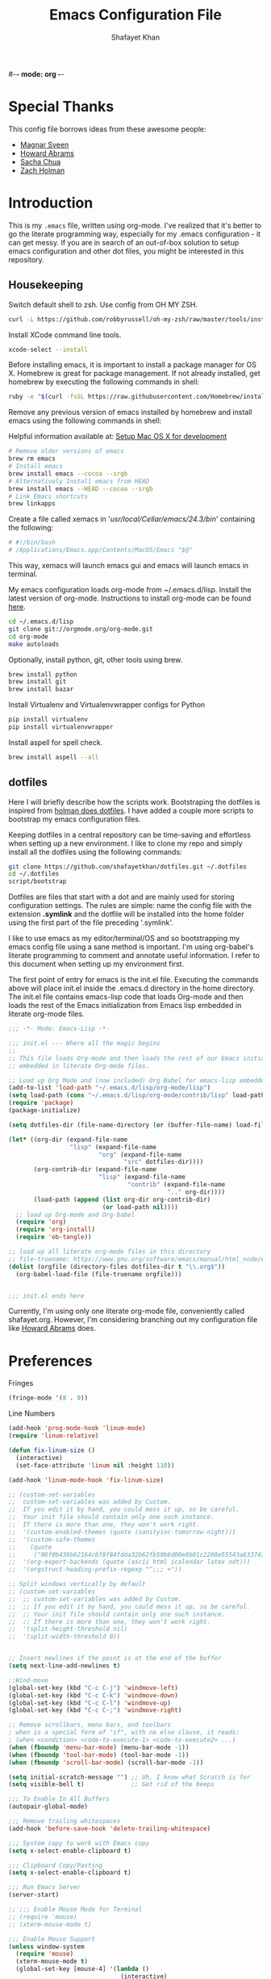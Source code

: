 #-*- mode: org -*-
#+TITLE:  Emacs Configuration File
#+AUTHOR: Shafayet Khan
#+EMAIL:  shafayetkhan@gmail.com

* Special Thanks
  This config file borrows ideas from these awesome people:
  - [[http://emacsrocks.com/][Magnar Sveen]]
  - [[http://www.howardism.org/][Howard Abrams]]
  - [[http://sachachua.com/][Sacha Chua]]
  - [[https://github.com/holman/dotfiles][Zach Holman]]

* Introduction
  This is my =.emacs= file, written using org-mode. I've realized that it's
  better to go the literate programming way, especially for my .emacs configuration -
  it can get messy. If you are in search of an out-of-box solution to setup
  emacs configuration and other dot files, you might be interested in this
  repository.

** Housekeeping
   Switch default shell to zsh. Use config from OH MY ZSH.
#+BEGIN_SRC sh
curl -L https://github.com/robbyrussell/oh-my-zsh/raw/master/tools/install.sh | sh
#+END_SRC

   Install XCode command line tools.
#+BEGIN_SRC sh
xcode-select --install
#+END_SRC

   Before installing emacs, it is important to install a package manager for OS
   X. Homebrew is great for package management. If not already installed, get
   homebrew by executing the following commands in shell:

#+BEGIN_SRC sh
ruby -e "$(curl -fsSL https://raw.githubusercontent.com/Homebrew/install/master/install)"
#+END_SRC

   Remove any previous version of emacs installed by homebrew and install emacs
   using the following commands in shell:

   Helpful information available at:
   [[http://derjan.io/blog/2013/11/25/setup-mac-for-development/][Setup Mac OS X for development]]

#+BEGIN_SRC sh
# Remove older versions of emacs
brew rm emacs
# Install emacs
brew install emacs --cocoa --srgb
# Alternatively Install emacs from HEAD
brew install emacs --HEAD --cocoa --srgb
# Link Emacs shortcuts
brew linkapps
#+END_SRC

   Create a file called xemacs in '/usr/local/Cellar/emacs/24.3/bin/' containing
   the following:

#+begin_src sh
# #!/bin/bash
# /Applications/Emacs.app/Contents/MacOS/Emacs "$@"
#+end_src

   This way, xemacs will launch emacs gui and emacs will launch emacs in terminal.

   My emacs configuration loads org-mode from ~/.emacs.d/lisp. Install the
   latest version of org-mode. Instructions to install org-mode can be found
   [[http://orgmode.org/manual/Installation.html][here]].

#+BEGIN_SRC sh
cd ~/.emacs.d/lisp
git clone git://orgmode.org/org-mode.git
cd org-mode
make autoloads
#+END_SRC

   Optionally, install python, git, other tools using brew.

#+BEGIN_SRC sh
brew install python
brew install git
brew install bazar
#+END_SRC

   Install Virtualenv and Virtualenvwrapper configs for Python

#+begin_src sh
pip install virtualenv
pip install virtualenvwrapper
#+end_src

   Install aspell for spell check.

#+begin_src sh
brew install aspell --all
#+end_src


** dotfiles
   Here I will briefly describe how the scripts work. Bootstraping the dotfiles
   is inspired from [[https://github.com/holman/dotfiles][holman does dotfiles]]. I have added a couple more scripts to
   bootstrap my emacs configuration files.

   Keeping dotfiles in a central repository can be time-saving and effortless
   when setting up a new environment. I like to clone my repo and simply install
   all the dotfiles using the following commands:

#+BEGIN_SRC sh
git clone https://github.com/shafayetkhan/dotfiles.git ~/.dotfiles
cd ~/.dotfiles
script/bootstrap
#+END_SRC

   Dotfiles are files that start with a dot and are mainly used for storing
   configuration settings. The rules are simple: name the config file with the
   extension *.symlink* and the dotfile will be installed into the home folder
   using the first part of the file preceding '.symlink'.

   I like to use emacs as my editor/terminal/OS and so bootstrapping my emacs
   config file using a sane method is important. I'm using org-babel's literate
   programming to comment and annotate useful information. I refer to this
   document when setting up my environment first.

   The first point of entry for emacs is the init.el file. Executing the
   commands above will place init.el inside the .emacs.d directory in the home
   directory. The init.el file contains emacs-lisp code that loads Org-mode and then
   loads the rest of the Emacs initialization from Emacs lisp embedded in
   literate org-mode files.

#+begin_src emacs-lisp :tangle no
;;; -*- Mode: Emacs-Lisp -*-

;;; init.el --- Where all the magic begins
;;
;; This file loads Org-mode and then loads the rest of our Emacs initialization from Emacs lisp
;; embedded in literate Org-mode files.

;; Load up Org Mode and (now included) Org Babel for emacs-lisp embedded in Org Mode files
(add-to-list 'load-path "~/.emacs.d/lisp/org-mode/lisp")
(setq load-path (cons "~/.emacs.d/lisp/org-mode/contrib/lisp" load-path))
(require 'package)
(package-initialize)

(setq dotfiles-dir (file-name-directory (or (buffer-file-name) load-file-name)))

(let* ((org-dir (expand-file-name
                 "lisp" (expand-file-name
                         "org" (expand-file-name
                                "src" dotfiles-dir))))
       (org-contrib-dir (expand-file-name
                         "lisp" (expand-file-name
                                 "contrib" (expand-file-name
                                            ".." org-dir))))
       (load-path (append (list org-dir org-contrib-dir)
                          (or load-path nil))))
  ;; load up Org-mode and Org-babel
  (require 'org)
  (require 'org-install)
  (require 'ob-tangle))

;; load up all literate org-mode files in this directory
;; file-truename: https://www.gnu.org/software/emacs/manual/html_node/emacs-lisp/Truenames.html
(dolist (orgfile (directory-files dotfiles-dir t "\\.org$"))
  (org-babel-load-file (file-truename orgfile)))


;;; init.el ends here

#+end_src

   Currently, I'm using only one literate org-mode file, conveniently called
   shafayet.org. However, I'm considering branching out my configuration file
   like [[https://github.com/howardabrams/dot-files][Howard Abrams]] does.

* Preferences

Fringes
#+begin_src emacs-lisp :tangle yes
(fringe-mode '(8 . 0))
#+end_src

Line Numbers
#+begin_src emacs-lisp :tangle yes
(add-hook 'prog-mode-hook 'linum-mode)
(require 'linum-relative)

(defun fix-linum-size ()
  (interactive)
  (set-face-attribute 'linum nil :height 110))

(add-hook 'linum-mode-hook 'fix-linum-size)
#+end_src

#+begin_src emacs-lisp :tangle yes
  ;; (custom-set-variables
  ;;  custom-set-variables was added by Custom.
  ;;  If you edit it by hand, you could mess it up, so be careful.
  ;;  Your init file should contain only one such instance.
  ;;  If there is more than one, they won't work right.
  ;;  '(custom-enabled-themes (quote (sanityinc-tomorrow-night)))
  ;;  '(custom-safe-themes
  ;;    (quote
  ;;     ("06f0b439b62164c6f8f84fdda32b62fb50b6d00e8b01c2208e55543a6337433a" "4aee8551b53a43a883cb0b7f3255d6859d766b6c5e14bcb01bed572fcbef4328" "8aebf25556399b58091e533e455dd50a6a9cba958cc4ebb0aab175863c25b9a4" default)))
  ;;  '(org-export-backends (quote (ascii html icalendar latex odt)))
  ;;  '(orgstruct-heading-prefix-regexp "^;;; +"))

  ;; Split windows vertically by default
  ;; (custom-set-variables
  ;;  ;; custom-set-variables was added by Custom.
  ;;  ;; If you edit it by hand, you could mess it up, so be careful.
  ;;  ;; Your init file should contain only one such instance.
  ;;  ;; If there is more than one, they won't work right.
  ;;  '(split-height-threshold nil)
  ;;  '(split-width-threshold 0))


  ;; Insert newlines if the point is at the end of the buffer
  (setq next-line-add-newlines t)

  ;;Wind-move
  (global-set-key (kbd "C-c C-j") 'windmove-left)
  (global-set-key (kbd "C-c C-k") 'windmove-down)
  (global-set-key (kbd "C-c C-l") 'windmove-up)
  (global-set-key (kbd "C-c C-;") 'windmove-right)

  ;; Remove scrollbars, menu bars, and toolbars
  ; when is a special form of "if", with no else clause, it reads:
  ; (when <condition> <code-to-execute-1> <code-to-execute2> ...)
  (when (fboundp 'menu-bar-mode) (menu-bar-mode -1))
  (when (fboundp 'tool-bar-mode) (tool-bar-mode -1))
  (when (fboundp 'scroll-bar-mode) (scroll-bar-mode -1))

  (setq initial-scratch-message "") ;; Uh, I know what Scratch is for
  (setq visible-bell t)             ;; Get rid of the beeps

  ;;; To Enable In All Buffers
  (autopair-global-mode)

  ;;; Remove trailing whitespaces
  (add-hook 'before-save-hook 'delete-trailing-whitespace)

  ;;; System copy to work with Emacs copy
  (setq x-select-enable-clipboard t)

  ;;; Clipboard Copy/Pasting
  (setq x-select-enable-clipboard t)

  ;;; Run Emacs Server
  (server-start)

  ;; ;;; Enable Mouse Mode for Terminal
  ;; (require 'mouse)
  ;; (xterm-mouse-mode t)

  ;;; Enable Mouse Support
  (unless window-system
    (require 'mouse)
    (xterm-mouse-mode t)
    (global-set-key [mouse-4] '(lambda ()
                                 (interactive)
                                 (scroll-down 1)))
    (global-set-key [mouse-5] '(lambda ()
                                 (interactive)
                                 (scroll-up 1)))
    (defun track-mouse (e))
    (setq mouse-sel-mode t)
   )

  ;;; Make The Y Or N Suffice For A Yes Or No Question
  (fset 'yes-or-no-p 'y-or-n-p)


  ;;; Bind RET to py-newline-and-indent
  (add-hook 'c-mode-common-hook '(lambda ()
                                   (local-set-key (kbd "RET")
                                                  'newline-and-indent)))
  (add-hook 'python-mode-hook '(lambda ()
                                 (local-set-key (kbd "RET")
                                                'newline-and-indent)))

  ;;; Set Spaces in place of Tabs
  (setq-default indent-tabs-mode nil)
  (setq tab-width 4)

  ;;; Set Line-by-Line Scrolling
  (setq scroll-step 1)

  ;;; Display Time
  ;(display-time)

  ;;; Place Backup Files in Specific Directory
  ;;; Backup Files.
  (setq make-backup-files t)

  ;;; Enable versioning with default values
  (setq version-control t)

  ;;; Save all backup file in this directory.
  (setq backup-directory-alist (quote ((".*" . "~/.emacs.d/.emacs_backups/"))))

  ;;; Set the fill column
  (setq-default fill-column 80)

  ;;; Enable Auto Fill Mode
  (add-hook 'text-mode-hook 'turn-on-auto-fill)
  (add-hook 'org-mode-hook 'turn-on-auto-fill)

  ;;; Delete Selection Mode - Awesome!
  (delete-selection-mode 1)

  ;;; Auto-switch to split-window buffer
  (global-set-key (kbd "C-x 3") 'split-window-horizontally-other) ; open new window horizontally and switch to it
  (defun split-window-horizontally-other ()
          (interactive)
          (split-window-horizontally)
          (other-window 1)
  )

  (global-set-key (kbd "C-x 2") 'split-window-vertically-other) ; open new window vertically and switch to it
  (defun split-window-vertically-other ()
   (interactive)
   (split-window-vertically)
   (other-window 1)
  )

  ;;; Auto-refresh buffer
  (global-auto-revert-mode t)


  ;;; Skip the Startup Message
  (setq inhibit-startup-message t)

#+end_src

* Visual Stuff

#+begin_src emacs-lisp :tangle yes

  ;; Change Cursor Style
  ;(setq-default cursor-type 'bar)
  (blink-cursor-mode 0)
  ; highlight the region whenever it is active
  (transient-mark-mode t)
  ; highlight region by regexp
  (global-hi-lock-mode t)
  ;; Use Colors To Highlight Commands, Etc.
  (global-font-lock-mode t)
  (setq font-lock-maximum-decoration t)

  ;; Add Space Next to Line Numbers
  ;; (unless window-system
  ;;   (setq linum-format "%d "))

  ;; Enable Column Numbers
  (setq column-number-mode t)

  ;;; Highlight Current Line
  (global-hl-line-mode +1)

  ;;; Use Shift To Move Around Windows
  ;(windmove-default-keybindings 'shift)

  ;;; Highlight parentheses when the cursor is next to them
  (require 'paren)
  (show-paren-mode t)

  ;;; color-themes
  ;; Almost-monokai theme - Download from https://github.com/lut4rp/almost-monokai
  ;(load-file "~/.emacs.d/themes/color-theme-almost-monokai.el")
  ;(color-theme-almost-monokai)

  ;; color-theme-sanityinc-tomorrow
  ;;https://github.com/purcell/color-theme-sanityinc-tomorrow
  (require 'color-theme-sanityinc-tomorrow)
  (load-theme 'sanityinc-tomorrow-night t)

  ;; Org-mode source code blocks
  (defun org-src-color-blocks-light ()
    "Colors the block headers and footers to make them stand out more for lighter themes"
    (interactive)
    (custom-set-faces
     '(org-block-begin-line
      ((t (:underline "#A7A6AA" :foreground "#008ED1" :background "#EAEAFF"))))
     '(org-block-background
       ((t (:background "#FFFFEA"))))
     '(org-block-end-line
       ((t (:overline "#A7A6AA" :foreground "#008ED1" :background "#EAEAFF"))))

     '(mode-line-buffer-id ((t (:foreground "#005000" :bold t))))
     '(which-func ((t (:foreground "#008000")))))

     ;; Looks like the minibuffer issues are only for v23
     ; (set-face-foreground 'minibuffer "black")
     ; (set-face-foreground 'minibuffer-prompt "red")
  )

  (defun org-src-color-blocks-dark ()
    "Colors the block headers and footers to make them stand out more for dark themes"
    (interactive)
    (custom-set-faces
     '(org-block-begin-line
       ((t (:foreground "#008ED1" :background "#002E41"))))
     '(org-block-background
       ((t (:background "#111111"))))
     '(org-block-end-line
       ((t (:foreground "#008ED1" :background "#002E41"))))

     '(mode-line-buffer-id ((t (:foreground "black" :bold t))))
     '(which-func ((t (:foreground "green")))))

     ;; Looks like the minibuffer issues are only for v23
     ; (set-face-foreground 'minibuffer "white")
     ; (set-face-foreground 'minibuffer-prompt "white")
  )

  (add-hook 'org-mode-hook 'org-src-color-blocks-dark)


  ;;; ** Fonts
  ;; Font size

  ;; Specify the default font as =Source Code Pro=, which should already
  ;;    be [[http://blogs.adobe.com/typblography/2012/09/source-code-pro.html][downloaded]] and installed.

  ;; =Source Code Pro= is also available in Google Fonts according to this
  ;; discussion: http://askubuntu.com/questions/193072/how-to-use-the-new-adobe-source-code-pro-font


  (when (window-system)
    (set-frame-font "Source Code Pro")
    (set-face-attribute 'default nil :font "Source Code Pro" :height 140)
    (set-face-font 'default "Source Code Pro"))

  (global-set-key (kbd "C-x C-+") 'text-scale-increase)
  (global-set-key (kbd "C-x C--") 'text-scale-decrease)
#+end_src

* Support

Inverse-filter to filter out everything that doesn’t match the predicate
function (used by packages-install function)
#+begin_src emacs-lisp :tangle yes
  (defun inverse-filter (condp lst)
    "A filter function, but returns a list of the entries that
  don't match the predicate."
    (delq nil
          (mapcar (lambda (x) (and (not (funcall condp x)) x)) lst)))
#+end_src

* Package
  Setup ELPA package sources
#+begin_src emacs-lisp :tangle yes
(require 'cl)

;;; melpa, marmalade
(require 'package)
(setq package-archives '(("org"       . "http://orgmode.org/elpa/")
                         ("gnu"       . "http://elpa.gnu.org/packages/")
                         ("melpa"     . "http://melpa.milkbox.net/packages/")
                         ("marmalade" . "http://marmalade-repo.org/packages/")))

(package-initialize)
(package-refresh-contents)

(defun packages-install (packages)
  "Given a list of packages, this will install them from the standard locations."
  (let ((to-install (inverse-filter 'package-installed-p packages)))
    (when to-install
      (package-refresh-contents)
      (dolist (it to-install)
          (package-install it)
      (delete-other-windows)))))




(defvar default-packages
      '(
        flymake-easy
        smooth-scroll
        color-identifiers-mode
        ace-jump-mode
        expand-region
        web-mode
        magit
        color-theme
        yasnippet
        ;monokai-theme
        jedi
        auto-complete
        autopair
        multiple-cursors
        smex
        ido-ubiquitous
        ido-vertical-mode
        rainbow-delimiters
        visual-regexp
        powerline
        org-bullets
        color-theme-sanityinc-tomorrow
        linum-relative
        projectile
        ) "A list of packages to ensure are installed at launch.")

(packages-install default-packages)
(mapc 'require default-packages)

#+end_src






* Org

  Markdown export
#+begin_src emacs-lisp :tangle yes
(eval-after-load "org"
  '(require 'ox-md nil t))
#+end_src


#+begin_src emacs-lisp :tangle yes
;;; Orgstruct minor mode
;(add-hook 'emacs-lisp-mode-hook 'turn-on-orgstruct)
(add-hook 'emacs-lisp-mode-hook 'turn-on-orgstruct++)
;(add-hook 'emacs-lisp-mode-hook 'turn-on-orgtbl)

;;; Org-mode (Easier on the eyes)
;;(setq org-startup-indented t)
(setq org-hide-leading-stars t)
(setq org-columns-content t)
(setq org-align-all-tags t)

;;; mobileorg setup
(setq org-directory "~/Dev/org")
(setq org-mobile-directory "~/Dropbox/Apps/MobileOrg")
(setq org-agenda-files (quote ("~/Dev/org/agenda.org")))
(setq org-mobile-inbox-for-pull "~/Dev/org/mobileorg-inbox.org")
;; Enable encryption
(setq org-mobile-use-encryption t)
;; Set a password
(setq org-mobile-encryption-password "shafayet")

#+end_src

Syntax Highlighting for code in org-mode
#+begin_src emacs-lisp :tangle yes
(setq org-src-fontify-natively t)
#+end_src

Fix for electric indent

#+begin_src emacs-lisp :tangle yes
(add-hook 'org-mode-hook (lambda()
                           (set (make-local-variable 'electric-indent-functions)
                                (list (lambda(arg) 'no-indent)))))
#+end_src

* Extensions

** Projectile
   #+begin_src emacs-lisp :tangle yes
   (projectile-global-mode)
   #+end_src
** color-identifiers-mode
#+begin_src emacs-lisp :tangle yes
(add-hook 'after-init-hook 'global-color-identifiers-mode)
#+end_src

** Yasnippet
Clone this repository somewhere
#+begin_sh
$ cd ~/.emacs.d/plugins
$ git clone --recursive https://github.com/capitaomorte/yasnippet
#+end_sh



#+begin_src emacs-lisp :tangle yes
(add-to-list 'load-path
              "~/.emacs.d/plugins/yasnippet")
(require 'yasnippet)
(yas-global-mode 1)

#+end_src

** Ace Jump
#+begin_src emacs-lisp :tangle yes
(require 'ace-jump-mode)
;; ace jump mode major function
(autoload
  'ace-jump-mode
  "ace-jump-mode"
  "Emacs quick move minor mode"
  t)
;; Key Binding
;; Ace-jump
(define-key global-map (kbd "C-c SPC") 'ace-jump-mode)

;; Enable a more powerful jump back function from ace jump mode
(autoload
  'ace-jump-mode-pop-mark
  "ace-jump-mode"
  "Ace jump back:-)"
  t)
(eval-after-load "ace-jump-mode"
  '(ace-jump-mode-enable-mark-sync))
(define-key global-map (kbd "C-x SPC") 'ace-jump-mode-pop-mark)

#+end_src



** Multiple Cursors
#+begin_src emacs-lisp :tangle yes
(require 'multiple-cursors)
(global-set-key (kbd "C-S-c C-S-c") 'mc/edit-lines)
(global-set-key (kbd "C->") 'mc/mark-next-like-this)
(global-set-key (kbd "C-<") 'mc/mark-previous-like-this)
(global-set-key (kbd "C-c C-<") 'mc/mark-all-like-this)


#+end_src

** Smex bindings
#+begin_src emacs-lisp :tangle yes
(global-set-key (kbd "M-x") 'smex)
(global-set-key (kbd "M-X") 'smex-major-mode-commands)
;; This is your old M-x.
(global-set-key (kbd "C-c C-c M-x") 'execute-extended-command)

#+end_src

** ido-vertical-mode
#+begin_src emacs-lisp :tangle yes
(ido-mode 1)
(ido-vertical-mode 1)
;; Use up and down to navigate the options
(setq ido-vertical-define-keys 'C-n-C-p-up-down)
;; Use left and right to move through history/directories
(setq ido-vertical-define-keys 'C-n-C-p-up-down-left-right)

#+end_src


** Magit
#+begin_src emacs-lisp :tangle yes
;;; ** Magit
;; Magit Keybindings
(require 'magit)
(define-key global-map (kbd "C-c g s") 'magit-status)
(define-key global-map (kbd "C-c g p") 'magit-pull)
(define-key global-map (kbd "C-c g b") 'magit-blame-mode)
(define-key global-map (kbd "C-c g l") 'magit-log)
(setq magit-emacsclient-executable "/usr/local/Cellar/emacs/HEAD/bin/emacsclient")

#+end_src

** Autocomplete
#+begin_src emacs-lisp :tangle yes

;; Auto-complete Mode Extra Settings
(setq
 ac-auto-start 2
 ac-override-local-map nil
 ac-use-menu-map t
 ac-candidate-limit 20)

(global-auto-complete-mode t)

#+end_src

** Jedi
#+begin_src emacs-lisp :tangle yes
;;; Jedi Settings
(require 'jedi)

(add-hook 'python-mode-hook 'jedi:setup)
(setq jedi:setup-keys t)                      ; optional
(setq jedi:complete-on-dot t)

#+end_src

** flymake-python
#+begin_src emacs-lisp :tangle yes
(require 'flymake-python-pyflakes)
(add-hook 'python-mode-hook 'flymake-python-pyflakes-load)
(global-set-key [f10] 'flymake-goto-prev-error)
(global-set-key [f11] 'flymake-goto-next-error)

#+end_src



** Flyspell
#+begin_src emacs-lisp :tangle yes
;; Flyspell for Org-mode
(add-hook 'org-mode-hook 'flyspell-mode)

;; Flyspell appearance
(add-hook 'flyspell-mode-hook '(lambda ()
                                 (set-face-attribute 'flyspell-duplicate nil
                                                     :foreground nil
                                                     :underline "dark orange"
                                                     :bold nil)
                                 (set-face-attribute 'flyspell-incorrect nil
                                                     :foreground nil
                                                     :underline "red"
                                                         :bold nil)))

;;; ** expand-region
;; expand-region key binding
(require 'expand-region)
(global-set-key (kbd "C-=") 'er/expand-region)

#+end_src

** Rainbow-mode
#+begin_src emacs-lisp :tangle yes
;; Rainbow mode
;;(require 'rainbow-delimiters)
;;(rainbow-delimiters-mode t)
(add-hook 'prog-mode-hook 'rainbow-delimiters-mode)
;;(global-rainbow-delimiters-mode)
;; Rainbow mode color setup example - Customize during free time
;; (defun rainbow-delimiters-colors ()
;;   (set-face-foreground 'rainbow-delimiters-depth-1-face "dark red")
;;   (set-face-foreground 'rainbow-delimiters-depth-2-face "dark green")
;;   (set-face-foreground 'rainbow-delimiters-depth-3-face "deep pink")
;;   (set-face-foreground 'rainbow-delimiters-depth-4-face "yellow")
;;   (set-face-foreground 'rainbow-delimiters-depth-5-face "green")
;;   (set-face-foreground 'rainbow-delimiters-depth-6-face "light blue")
;;   (set-face-foreground 'rainbow-delimiters-depth-7-face "orange")
;;   (set-face-foreground 'rainbow-delimiters-depth-8-face "slate blue")
;;   (set-face-foreground 'rainbow-delimiters-depth-9-face "light gray")
;;   (set-face-foreground 'rainbow-delimiters-unmatched-face "white"))
;; (add-hook 'rainbow-delimiters-mode-hook 'rainbow-delimiters-colors)

#+end_src

** visual-regexp
#+begin_src emacs-lisp :tangle yes
(require 'visual-regexp)
(define-key global-map (kbd "C-c r") 'vr/replace)
(define-key global-map (kbd "C-c q") 'vr/query-replace)

#+end_src


** org-bullets
#+begin_src emacs-lisp :tangle yes
(require 'org-bullets)
(add-hook 'org-mode-hook (lambda () (org-bullets-mode 1)))

#+end_src

** powerline
#+begin_src emacs-lisp :tangle yes
  (require 'powerline)
  (powerline-default-theme)

  ;; ;; https://github.com/howardabrams/dot-files/blob/master/emacs-mode-line.org

  ;; Which function mode
  (setq which-func-unknown "")
  (which-function-mode 1)

  (setq which-func-format
        `(" "
          (:propertize which-func-current local-map
                       (keymap
                        (mode-line keymap
                                   (mouse-3 . end-of-defun)
                                   (mouse-2 . narrow-to-defun)
                                   (mouse-1 . beginning-of-defun)))
                       face which-func
                       mouse-face mode-line-highlight
                       help-echo "mouse-1: go to beginning\n\
  mouse-2: toggle rest visibility\n\
  mouse-3: go to end")
          " "))

  (custom-set-faces
   '(mode-line-buffer-id ((t (:foreground "#008000" :bold t))))
   '(which-func ((t (:foreground "#008000"))))
   '(mode-line ((t (:foreground "#008000" :background "#dddddd" :box nil))))
   '(mode-line-inactive ((t (:foreground "#008000" :background "#bbbbbb" :box
   nil)))))

  (defun powerline-simpler-vc-mode (s)
    (if s
        (replace-regexp-in-string "Git:" "" s)
      s))

  (defun powerline-simpler-minor-display (s)
    (replace-regexp-in-string
     (concat " "
             (mapconcat 'identity '("Undo-Tree" "GitGutter" "Projectile"
                                    "Abbrev" "ColorIds" "MRev" "ElDoc" "Paredit"
                                    "+1" "+2" "FlyC" "Fly" ;; ":1/0"
                                    "Fill" "AC" "FIC") "\\|")) "" s))

  (defun powerline-ha-theme ()
    "A powerline theme that removes many minor-modes that don't serve much purpose on the mode-line."
    (interactive)
    (setq-default mode-line-format
                  '("%e"
                    (:eval
                     (let*
                         ((active
                           (powerline-selected-window-active))
                          (mode-line
                           (if active 'mode-line 'mode-line-inactive))
                          (face1
                           (if active 'powerline-active1 'powerline-inactive1))
                          (face2
                           (if active 'powerline-active2 'powerline-inactive2))
                          (separator-left
                           (intern
                            (format "powerline-%s-%s" powerline-default-separator
                                    (car powerline-default-separator-dir))))
                          (separator-right
                           (intern
                            (format "powerline-%s-%s" powerline-default-separator
                                    (cdr powerline-default-separator-dir))))
                          (lhs
                           (list
                            (powerline-raw "%*" nil 'l)
                            ;; (powerline-buffer-size nil 'l)
                            (powerline-buffer-id nil 'l)
                            (powerline-raw " ")
                            (funcall separator-left mode-line face1)
                            (powerline-narrow face1 'l)
                            (powerline-simpler-vc-mode (powerline-vc face1))))
                          (rhs
                           (list
                            (powerline-raw mode-line-misc-info face1 'r)
                            (powerline-raw global-mode-string face1 'r)
                            (powerline-raw "%4l" face1 'r)
                            (powerline-raw ":" face1)
                            (powerline-raw "%3c" face1 'r)
                            (funcall separator-right face1 mode-line)
                            (powerline-raw " ")
                            (powerline-raw "%6p" nil 'r)
                            (powerline-hud face2 face1)))
                          (center
                           (list
                            (powerline-raw " " face1)
                            (funcall separator-left face1 face2)
                            (when
                                (boundp 'erc-modified-channels-object)
                              (powerline-raw erc-modified-channels-object face2 'l))
                            (powerline-major-mode face2 'l)
                            (powerline-process face2)
                            (powerline-raw " :" face2)

                            (powerline-simpler-minor-display (powerline-minor-modes face2 'l))

                            (powerline-raw " " face2)
                            (funcall separator-right face2 face1))))
                       (concat
                        (powerline-render lhs)
                        (powerline-fill-center face1
                                               (/
                                                (powerline-width center)
                                                2.0))
                        (powerline-render center)
                        (powerline-fill face1
                                        (powerline-width rhs))
                        (powerline-render rhs)))))))

  (powerline-ha-theme)

#+end_src

* Environments
** Python-Mode

#+begin_src emacs-lisp :tangle yes
(packages-install
               '(python-mode
                 virtualenvwrapper
                 flymake-python-pyflakes
                 yasnippet))

;; Python Mode Settings
(require 'python-mode)
(add-to-list 'auto-mode-alist '("\\.py$" . python-mode))
(setq py-electric-colon-active t)
(add-hook 'python-mode-hook 'autopair-mode)
(add-hook 'python-mode-hook 'yas-minor-mode)

#+end_src

** Javascript Mode
   JavaScript should have three parts:
   - Syntax highlight (already included)
   - Syntax verification (with flycheck)
   - Interactive REPL

   We use the following packages based on =js2-mode=:

#+BEGIN_SRC emacs-lisp :tangle yes
  (packages-install '( js-comint
                       js2-mode
                       ac-js2
                       js2-refactor
                       json-mode
                       coffee-mode ))
#+END_SRC

   Why yes, it seems that the JavaScript mode has a special
   indentation setting. Go below?

#+BEGIN_SRC emacs-lisp :tangle yes

(require 'js2-mode)
(add-to-list 'auto-mode-alist '("\\.js$" . js2-mode))

(setq js-basic-indent 2)
(setq-default js2-basic-indent 2)

(setq-default js2-basic-offset 2)
(setq-default js2-auto-indent-p t)
(setq-default js2-cleanup-whitespace t)
(setq-default js2-enter-indents-newline t)
(setq-default js2-global-externs "jQuery $")
(setq-default js2-indent-on-enter-key t)
(setq-default js2-mode-indent-ignore-first-tab t)
(setq-default js2-global-externs '("module" "require" "buster" "sinon" "assert" "refute" "setTimeout" "clearTimeout" "setInterval" "clearInterval" "location" "__dirname" "console" "JSON"))
; We'll let fly do the error parsing...
(setq-default js2-show-parse-errors nil)
; (autoload 'js2-mode "js2-mode" nil t)

#+END_SRC

   Change the word "function" to just an "f":

#+BEGIN_SRC emacs-lisp :tangle yes
  (font-lock-add-keywords
   'js2-mode `(("\\(function *\\)("
               (0 (progn (compose-region (match-beginning 1) (match-end 1) "ƒ")
                         nil)))))
#+END_SRC

   Place warning font around TODO and others:

#+BEGIN_SRC emacs-lisp :tangle yes
  (font-lock-add-keywords 'js2-mode
                          '(("\\<\\(FIX\\|TODO\\|FIXME\\|HACK\\|REFACTOR\\):"
                             1 font-lock-warning-face t)))
#+END_SRC

   Finally, color any /defined/ variables with [[https://github.com/ankurdave/color-identifiers-mode][color-identifiers-mode]].

#+BEGIN_SRC emacs-lisp :tangle yes
  (add-hook 'js2-mode-hook 'color-identifiers-mode)
#+END_SRC

*** Refactoring JavaScript

    The [[https://github.com/magnars/js2-refactor.el][js2-refactor]] mode should start with `C-c C-m` and then a two-letter mnemonic shortcut.

       * =ef= is =extract-function=: Extracts the marked expressions out into a new named function.
       * =em= is =extract-method=: Extracts the marked expressions out into a new named method in an object literal.
       * =ip= is =introduce-parameter=: Changes the marked expression to a parameter in a local function.
       * =lp= is =localize-parameter=: Changes a parameter to a local var in a local function.
       * =eo= is =expand-object=: Converts a one line object literal to multiline.
       * =co= is =contract-object=: Converts a multiline object literal to one line.
       * =eu= is =expand-function=: Converts a one line function to multiline (expecting semicolons as statement delimiters).
       * =cu= is =contract-function=: Converts a multiline function to one line (expecting semicolons as statement delimiters).
       * =ea= is =expand-array=: Converts a one line array to multiline.
       * =ca= is =contract-array=: Converts a multiline array to one line.
       * =wi= is =wrap-buffer-in-iife=: Wraps the entire buffer in an immediately invoked function expression
       * =ig= is =inject-global-in-iife=: Creates a shortcut for a marked global by injecting it in the wrapping immediately invoked function expression
       * =ag= is =add-to-globals-annotation=: Creates a =/*global */= annotation if it is missing, and adds the var at point to it.
       * =ev= is =extract-var=: Takes a marked expression and replaces it with a var.
       * =iv= is =inline-var=: Replaces all instances of a variable with its initial value.
       * =rv= is =rename-var=: Renames the variable on point and all occurrences in its lexical scope.
       * =vt= is =var-to-this=: Changes local =var a= to be =this.a= instead.
       * =ao= is =arguments-to-object=: Replaces arguments to a function call with an object literal of named arguments. Requires yasnippets.
       * =3i= is =ternary-to-if=: Converts ternary operator to if-statement.
       * =sv= is =split-var-declaration=: Splits a =var= with multiple vars declared, into several =var= statements.
       * =uw= is =unwrap=: Replaces the parent statement with the selected region.

#+BEGIN_SRC emacs-lisp :tangle yes
  (when (require 'js2-refactor nil t)
        (js2r-add-keybindings-with-prefix "C-c C-m"))
#+END_SRC

*** JavaScript REPL

    We can use two different approaches for a JavaScript REPL.
    *Note:* Neither are working very effectively.

*** Client JS with MozRepl

     Assuming you have Mozilla Firefox running with the [[https://addons.mozilla.org/en-US/firefox/addon/mozrepl/][MozRepl]]
     add-on and you've installed a =moz= executable:

#+BEGIN_SRC emacs-lisp :tangle no
  (autoload 'moz-minor-mode "moz" "Mozilla Minor and Inferior Mozilla Modes" t)

  (add-hook 'js-mode-hook 'javascript-custom-setup)
  (defun javascript-custom-setup ()
    (moz-minor-mode 1))
#+END_SRC

     This gives you the following commands:

     - C-c C-s: open a MozRepl interaction buffer and switch to it
     - C-c C-l: save the current buffer and load it in MozRepl
     - C-M-x: send the current function (as recognized by c-mark-function) to MozRepl
     - C-c C-c: send the current function to MozRepl and switch to the interaction buffer
     - C-c C-r: send the current region to MozRepl

*** Server JS with Node.js

     Use [[http://js-comint-el.sourceforge.net][js-comint]], but hook it up with node.js:

#+BEGIN_SRC emacs-lisp :tangle yes
  (autoload 'js-comint "js-comint"
    "Hooking JavaScript interpreter up to the JS Files." t nil)

  (setenv "NODE_NO_READLINE" "1")   ;; Turn off fancy node prompt
  ;; Use node as our repl
  (setq inferior-js-program-command "node")
#+END_SRC

    According to [[http://nodejs.org/api/all.html#all_repl][these instructions]], we set the =NODE_NO_READLINE=
    variable.

    Need some prompt configuration for the REPL:

#+BEGIN_SRC emacs-lisp :tangle yes
  (setq inferior-js-mode-hook
        (lambda ()
          ;; We like nice colors
          (ansi-color-for-comint-mode-on)
          ;; Deal with some prompt nonsense
          (add-to-list
           'comint-preoutput-filter-functions
           (lambda (output)
             (replace-regexp-in-string "\033\\[[0-9]+[GK]" "" output)
             (replace-regexp-in-string ".*1G.*3G" "&GT;" output)
             (replace-regexp-in-string "&GT;" "> " output)))))
#+END_SRC

    Start the JavaScript node REPL with: =run-js=
    Set up some helpful keyboard instructions:

#+BEGIN_SRC emacs-lisp :tangle yes
  (defun my/js-keybindings ()
    (interactive)
    (local-set-key (kbd "C-c C-c") 'js-send-buffer)
    (local-set-key (kbd "C-c C-r") 'js-send-region)
    (local-set-key (kbd "C-c C-s") 'js-send-last-sexp)
    (local-set-key (kbd "C-c C-z") 'run-js))

  (add-hook 'js-mode-hook 'my/js-keybindings)
  (add-hook 'js2-mode-hook 'my/js-keybindings)
#+END_SRC

    Wanna try it all out?

#+BEGIN_SRC js :tangle no
  function factorial(n) {
    return n == 0 ? 1 : n * factorial(n - 1);
  }
  return factorial(16);
#+END_SRC

**** Slime-JS

     Slime seems a lot better for REPL work than js-comint.

#+BEGIN_SRC emacs-lisp :tangle yes
(add-hook 'after-init-hook
  #'(lambda ()
    (when (locate-library "slime-js")
      (require 'setup-slime-js))))
#+END_SRC

*** Coffee

    Gotta load up CoffeeScript files, but I use a special shell
    script that loads up my special 'coughy' environment

 #+BEGIN_SRC emacs-lisp :tangle yes
   (when (require 'coffee-mode nil t)
     (let ((my-coffee-command (concat (getenv "HOME") "/bin/coughy")))
       (if (file-exists-p my-coffee-command)
           (setq coffee-command my-coffee-command))))
 #+END_SRC



** Web-mode
#+begin_src emacs-lisp :tangle yes
;; Web-Mode Settings
(add-to-list 'auto-mode-alist '("\\.phtml\\'" . web-mode))
(add-to-list 'auto-mode-alist '("\\.tpl\\.php\\'" . web-mode))
(add-to-list 'auto-mode-alist '("\\.jsp\\'" . web-mode))
(add-to-list 'auto-mode-alist '("\\.as[cp]x\\'" . web-mode))
(add-to-list 'auto-mode-alist '("\\.erb\\'" . web-mode))
(add-to-list 'auto-mode-alist '("\\.mustache\\'" . web-mode))
(add-to-list 'auto-mode-alist '("\\.djhtml\\'" . web-mode))
(add-to-list 'auto-mode-alist '("\\.html?\\'" . web-mode))

(defun web-mode-hook ()
  "Hooks for Web mode."
  (setq web-mode-markup-indent-offset 4)
  (setq web-mode-css-indent-offset 2)
  (setq web-mode-code-indent-offset 2)
  (setq web-mode-enable-current-element-highlight t)
)
(add-hook 'web-mode-hook  'web-mode-hook)
#+end_src

** C Mode

#+begin_src emacs-lisp :tangle yes
(defun my-c-mode-common-hook ()
  (setq c-basic-offset 4)
  (c-set-offset 'substatement-open 0))
(add-hook 'c-mode-common-hook 'my-c-mode-common-hook)
#+end_src

* Custom Stuff

Linum-off-mode

#+begin_src emacs-lisp :tangle yes

(defun linum-off-mode ()
  "Toggles the line numbers as well as the fringe. This allows me
to maximize the screen estate."
  (interactive)
  (if linum-mode
      (progn
         (fringe-mode '(0 . 0))
        (linum-mode -1))
    (fringe-mode '(8 . 0))
    (linum-mode 1)))


#+end_src


Unfill Paragraph

#+begin_src emacs-lisp :tangle yes
(defun unfill-paragraph ()
  (interactive)
  (let ((fill-column (point-max)))
    (fill-paragraph nil)))

(defun unfill-region ()
  (interactive)
  (let ((fill-column (point-max)))
    (fill-region (region-beginning) (region-end) nil)))
#+end_src

#+begin_src emacs-lisp :tangle yes
;;; ** Custom Functions
;;; *** Smarter move to beginning of line
;; Collected from: http://emacsredux.com/blog/2013/05/22/smarter-navigation-to-the-beginning-of-a-line/
(defun smarter-move-beginning-of-line (arg)
    "Move point back to indentation of beginning of line.

Move point to the first non-whitespace character on this line.
If point is already there, move to the beginning of the line.
Effectively toggle between the first non-whitespace character and
the beginning of the line.

If ARG is not nil or 1, move forward ARG - 1 lines first.  If
point reaches the beginning or end of the buffer, stop there."
    (interactive "^p")
    (setq arg (or arg 1))

    ;; Move lines first
    (when (/= arg 1)
      (let ((line-move-visual nil))
        (forward-line (1- arg))))

    (let ((orig-point (point)))
      (back-to-indentation)
      (when (= orig-point (point))
        (move-beginning-of-line 1))))

;; remap C-a to `smarter-move-beginning-of-line'
(global-set-key [remap move-beginning-of-line]
                'smarter-move-beginning-of-line)


;;; Inserts file name at point using C-c f
;; Collected from: https://github.com/TikhonJelvis/dotfiles/blob/master/.emacs
(defun file-name-at-point (add-to-kill-ring)
    "Prompts the user for a file path using the standard C-x C-f
interface and inserts it at point."
    (interactive "P")
    (let ((action (if add-to-kill-ring 'kill-new 'insert))
          (path (if ido-mode
                    (ido-read-file-name "file path: ")
                  (read-file-name "file path: "))))
      (apply action (list path))))
(global-set-key (kbd "C-c f") 'file-name-at-point)

;;; Autocreate directory when finding file
(defadvice find-file (before make-directory-maybe (filename &optional wildcards) activate)
  "Create parent directory if not exists while visiting file."
  (unless (file-exists-p filename)
    (let ((dir (file-name-directory filename)))
      (unless (file-exists-p dir)
        (make-directory dir)))))

;;; *** Smarter paragraph movement
;; http://ergoemacs.org/emacs/emacs_move_by_paragraph.html

(defun ergoemacs-forward-block ()
  "Move cursor forward to the beginning of next text block.
A text block is separated by 2 empty lines (or line with just whitespace).
In most major modes, this is similar to `forward-paragraph', but this command's behavior is the same regardless of syntax table."
  (interactive)
  (if (search-forward-regexp "\n[[:blank:]\n]*\n+" nil "NOERROR")
      (progn (backward-char))
    (progn (goto-char (point-max)))))

(defun ergoemacs-backward-block ()
  "Move cursor backward to previous text block.
See: `ergoemacs-forward-block'"
  (interactive)
  (if (search-backward-regexp "\n[\t\n ]*\n+" nil "NOERROR")
      (progn
        (skip-chars-backward "\n\t ")
        (forward-char 1))
    (progn (goto-char (point-min)))))

;; map M-p to `ergoemacs-forward-block'
(global-set-key (kbd "M-n") 'ergoemacs-forward-block)

;; map M-n to `ergoemacs-backward-block'
(global-set-key (kbd "M-p") 'ergoemacs-backward-block)


#+end_src

* Win32
Setup for Emacs when on Windows.

#+begin_src emacs-lisp :tangle yes
;; Win32 Setup
(when (eq window-system 'w32)
  (setq default-directory "C:/Users/shafi/home")
  (set-face-attribute 'default nil :height 130)
  (setq-default ispell-program-name "C:/cygwin/bin/aspell.exe")
  (setq org-export-odt-preferred-output-format "doc")
  ; Set indentation level to 4 spaces (instead of 2)
  (setq c-basic-offset 4)
  ; Set the extra indentation before a substatement (e.g. the opening brace in
  ; the consequent block of an if statement) to 0 (instead of '+)
  (c-set-offset 'substatement-open 0)
  ;; csharp-mode's own csharp-insert-open-brace.
  (add-hook 'csharp-mode-hook
            (lambda ()
              (local-set-key (kbd "{") 'c-electric-brace)))

  ;; c-mode workaround
  (add-hook 'c-mode-hook
            (lambda ()
              (local-set-key (kbd "{") 'c-electric-brace)))
  (message "Emacs on Windows"))

#+end_src

* Workarounds

#+PROPERTY:    tangle ~/.emacs.d/lisp/shafayet.el

